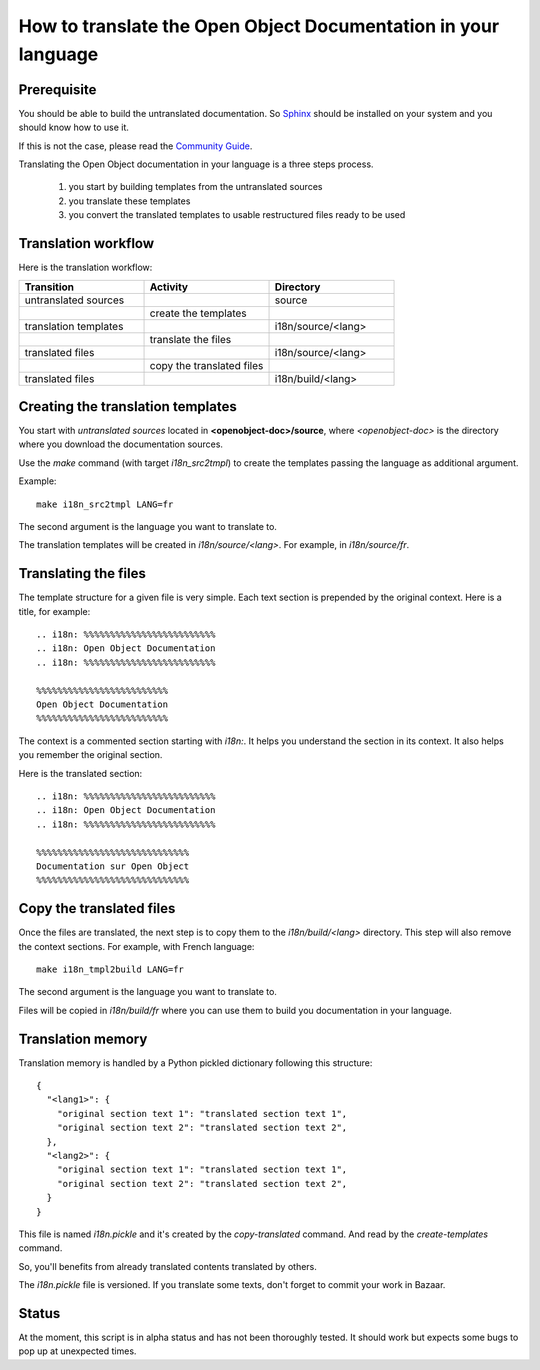 
How to translate the Open Object Documentation in your language
===============================================================

Prerequisite
------------

You should be able to build the untranslated documentation. So `Sphinx <http://sphinx.pocoo.org>`_ should be
installed on your system and you should know how to use it.

If this is not the case, please read the `Community Guide
<http://doc.openerp.com/contribute/documentation_process.html#building-the-documentation>`_.

Translating the Open Object documentation in your language is a three steps process.

   #. you start by building templates from the untranslated sources
   #. you translate these templates
   #. you convert the translated templates to usable restructured files ready to be used

Translation workflow
--------------------

Here is the translation workflow:

.. csv-table::
    :header: "Transition","Activity","Directory"
    :widths: 5,5,5

    untranslated sources,,source
    ,create the templates,
    translation templates,,i18n/source/<lang>
    ,translate the files,
    translated files,,i18n/source/<lang>
    ,copy the translated files,
    translated files,,i18n/build/<lang>

Creating the translation templates
----------------------------------

You start with *untranslated sources* located in **<openobject-doc>/source**,
where *<openobject-doc>* is the directory where you download the documentation sources.

Use the *make* command (with target *i18n_src2tmpl*) to create the templates
passing the language as additional argument.

Example: ::

  make i18n_src2tmpl LANG=fr

The second argument is the language you want to translate to.

The translation templates will be created in *i18n/source/<lang>*. For example, in *i18n/source/fr*.

Translating the files
---------------------

The template structure for a given file is very simple. Each text section is
prepended by the original context. Here is a title, for example: ::

  .. i18n: %%%%%%%%%%%%%%%%%%%%%%%%%
  .. i18n: Open Object Documentation
  .. i18n: %%%%%%%%%%%%%%%%%%%%%%%%%

  %%%%%%%%%%%%%%%%%%%%%%%%%
  Open Object Documentation
  %%%%%%%%%%%%%%%%%%%%%%%%%

The context is a commented section starting with *i18n:*. It helps you
understand the section in its context. It also helps you remember the original
section.

Here is the translated section: ::

  .. i18n: %%%%%%%%%%%%%%%%%%%%%%%%%
  .. i18n: Open Object Documentation
  .. i18n: %%%%%%%%%%%%%%%%%%%%%%%%%

  %%%%%%%%%%%%%%%%%%%%%%%%%%%%%
  Documentation sur Open Object
  %%%%%%%%%%%%%%%%%%%%%%%%%%%%%

Copy the translated files
-------------------------

Once the files are translated, the next step is to copy them to the
*i18n/build/<lang>* directory. This step will also remove the context sections.
For example, with French language: ::

  make i18n_tmpl2build LANG=fr

The second argument is the language you want to translate to.

Files will be copied in *i18n/build/fr* where you can use them to build you
documentation in your language.

Translation memory
------------------

Translation memory is handled by a Python pickled dictionary following this
structure: ::

  {
    "<lang1>": {
      "original section text 1": "translated section text 1",
      "original section text 2": "translated section text 2",
    },
    "<lang2>": {
      "original section text 1": "translated section text 1",
      "original section text 2": "translated section text 2",
    }
  }

This file is named *i18n.pickle* and it's created by the *copy-translated*
command. And read by the *create-templates* command.

So, you'll benefits from already translated contents translated by others.

The *i18n.pickle* file is versioned. If you translate some texts, don't forget
to commit your work in Bazaar.

Status
------

At the moment, this script is in alpha status and has not been thoroughly
tested. It should work but expects some bugs to pop up at unexpected times.

